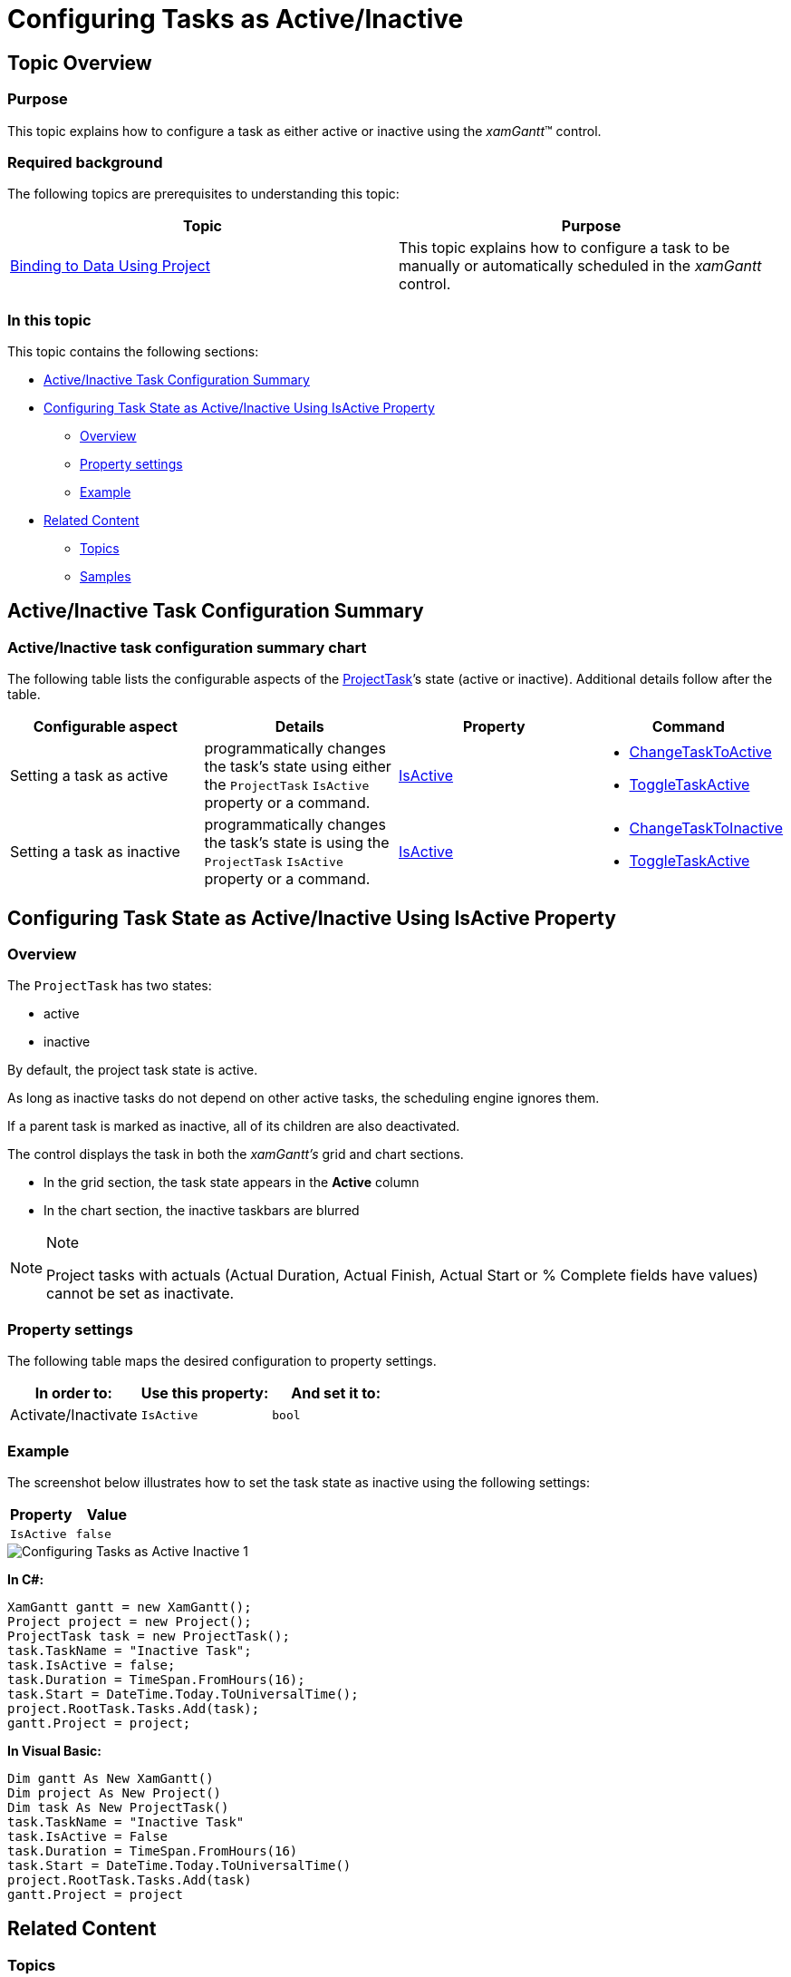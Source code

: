 ﻿////

|metadata|
{
    "name": "xamgantt-configuring-tasks-active-inactive",
    "controlName": ["xamGantt"],
    "tags": ["Data Presentation","How Do I","Scheduling"],
    "guid": "ce90c13c-d4c1-4fad-950f-8407991fd328",  
    "buildFlags": [],
    "createdOn": "2016-05-25T18:21:55.4211325Z"
}
|metadata|
////

= Configuring Tasks as Active/Inactive

== Topic Overview

=== Purpose

This topic explains how to configure a task as either active or inactive using the  _xamGantt_™ control.

=== Required background

The following topics are prerequisites to understanding this topic:

[options="header", cols="a,a"]
|====
|Topic|Purpose

| link:xamgantt-binding-to-data-using-project.html[Binding to Data Using Project]
|This topic explains how to configure a task to be manually or automatically scheduled in the _xamGantt_ control.

|====

=== In this topic

This topic contains the following sections:

* <<_Ref335053332, Active/Inactive Task Configuration Summary >>
* <<_Ref335053337, Configuring Task State as Active/Inactive Using IsActive Property >>

** <<_Ref335260702,Overview>>
** <<_Ref335260708,Property settings>>
** <<_Ref335260713,Example>>

* <<_Ref335053342, Related Content >>

** <<_Ref335053347,Topics>>
** <<_Ref335053351,Samples>>

[[_Ref335053332]]
== Active/Inactive Task Configuration Summary

=== Active/Inactive task configuration summary chart

The following table lists the configurable aspects of the link:{ApiPlatform}controls.schedules.xamgantt{ApiVersion}~infragistics.controls.schedules.projecttask_members.html[ProjectTask]’s state (active or inactive). Additional details follow after the table.

[options="header", cols="a,a,a,a"]
|====
|Configurable aspect|Details|Property|Command

|Setting a task as active
|programmatically changes the task’s state using either the `ProjectTask` `IsActive` property or a command.
| link:{ApiPlatform}controls.schedules.xamgantt{ApiVersion}~infragistics.controls.schedules.projecttask~isactive.html[IsActive]
|
* link:{ApiPlatform}controls.schedules.xamgantt{ApiVersion}~infragistics.controls.schedules.ganttcommandid.html[ChangeTaskToActive] 

* link:{ApiPlatform}controls.schedules.xamgantt{ApiVersion}~infragistics.controls.schedules.ganttcommandid.html[ToggleTaskActive] 

|Setting a task as inactive
|programmatically changes the task’s state is using the `ProjectTask` `IsActive` property or a command.
| link:{ApiPlatform}controls.schedules.xamgantt{ApiVersion}~infragistics.controls.schedules.projecttask~isactive.html[IsActive]
|
* link:{ApiPlatform}controls.schedules.xamgantt{ApiVersion}~infragistics.controls.schedules.ganttcommandid.html[ChangeTaskToInactive] 

* link:{ApiPlatform}controls.schedules.xamgantt{ApiVersion}~infragistics.controls.schedules.ganttcommandid.html[ToggleTaskActive] 

|====

[[_Ref335053337]]
== Configuring Task State as Active/Inactive Using IsActive Property

[[_Ref335260702]]

=== Overview

The `ProjectTask` has two states:

* active
* inactive

By default, the project task state is active.

As long as inactive tasks do not depend on other active tasks, the scheduling engine ignores them.

If a parent task is marked as inactive, all of its children are also deactivated.

The control displays the task in both the  _xamGantt’s_   grid and chart sections.

* In the grid section, the task state appears in the  *Active*  column
* In the chart section, the inactive taskbars are blurred

.Note
[NOTE]
====
Project tasks with actuals (Actual Duration, Actual Finish, Actual Start or % Complete fields have values) cannot be set as inactivate.
====

[[_Ref335260708]]

=== Property settings

The following table maps the desired configuration to property settings.

[options="header", cols="a,a,a"]
|====
|In order to:|Use this property:|And set it to:

|Activate/Inactivate
|`IsActive`
|`bool`

|====

[[_Ref335260713]]

=== Example

The screenshot below illustrates how to set the task state as inactive using the following settings:

[cols="a,a"]
|====
|Property|Value

|`IsActive`
|`false`

|====

image::images/Configuring_Tasks_as_Active_Inactive_1.png[]

*In C#:*

[source,csharp]
----
XamGantt gantt = new XamGantt();
Project project = new Project();
ProjectTask task = new ProjectTask();
task.TaskName = "Inactive Task";
task.IsActive = false;
task.Duration = TimeSpan.FromHours(16);
task.Start = DateTime.Today.ToUniversalTime();
project.RootTask.Tasks.Add(task);
gantt.Project = project;
----

*In Visual Basic:*

[source,vb]
----
Dim gantt As New XamGantt()
Dim project As New Project()
Dim task As New ProjectTask()
task.TaskName = "Inactive Task"
task.IsActive = False
task.Duration = TimeSpan.FromHours(16)
task.Start = DateTime.Today.ToUniversalTime()
project.RootTask.Tasks.Add(task)
gantt.Project = project
----

[[_Ref335053342]]
== Related Content

[[_Ref335053347]]

=== Topics

The following topics provide additional information related to this topic.

[options="header", cols="a,a"]
|====
|Topic|Purpose

| link:xamgantt-configuring-tasks.html[Configuring Tasks]
|The topics in this group explain the _xamGantt_ ProjectTask class, its configurable aspects and the main features it provides.

| link:xamgantt-using-xamgantt-commands.html[Using Commands]
|This topic describes many of the more commonly used commands available in the _xamGantt_ control and how to use them.

|====

[[_Ref335053351]]

=== Samples

The following samples provide additional information related to this topic.

[options="header", cols="a,a"]
|====
|Sample|Purpose

| pick:[sl=" link:{SamplesURL}/gantt/#/inactive-tasks[Inactive Tasks]"] pick:[wpf=" link:{SamplesURL}/gantt/inactive-tasks[Inactive Tasks]"] 
|This sample demonstrates how you can set a task to be inactive – either by setting the ProjectTask IsActive property to False or via _xamGantt_ command.

|====